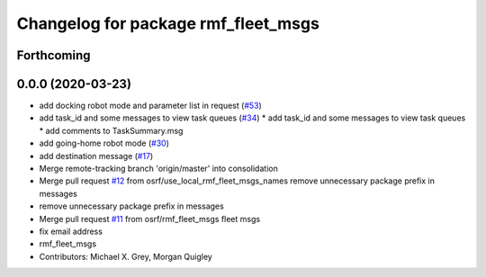 ^^^^^^^^^^^^^^^^^^^^^^^^^^^^^^^^^^^^
Changelog for package rmf_fleet_msgs
^^^^^^^^^^^^^^^^^^^^^^^^^^^^^^^^^^^^

Forthcoming
-----------

0.0.0 (2020-03-23)
------------------
* add docking robot mode and parameter list in request (`#53 <https://github.com/marcoag/rmf_core/issues/53>`_)
* add task_id and some messages to view task queues (`#34 <https://github.com/marcoag/rmf_core/issues/34>`_)
  * add task_id and some messages to view task queues
  * add comments to TaskSummary.msg
* add going-home robot mode (`#30 <https://github.com/marcoag/rmf_core/issues/30>`_)
* add destination message (`#17 <https://github.com/marcoag/rmf_core/issues/17>`_)
* Merge remote-tracking branch 'origin/master' into consolidation
* Merge pull request `#12 <https://github.com/marcoag/rmf_core/issues/12>`_ from osrf/use_local_rmf_fleet_msgs_names
  remove unnecessary package prefix in messages
* remove unnecessary package prefix in messages
* Merge pull request `#11 <https://github.com/marcoag/rmf_core/issues/11>`_ from osrf/rmf_fleet_msgs
  fleet msgs
* fix email address
* rmf_fleet_msgs
* Contributors: Michael X. Grey, Morgan Quigley
